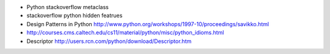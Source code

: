 - Python stackoverflow metaclass 

- stackoverflow python hidden featrues

- Design Patterns in Python http://www.python.org/workshops/1997-10/proceedings/savikko.html

-  http://courses.cms.caltech.edu/cs11/material/python/misc/python_idioms.html

- Descriptor http://users.rcn.com/python/download/Descriptor.htm
